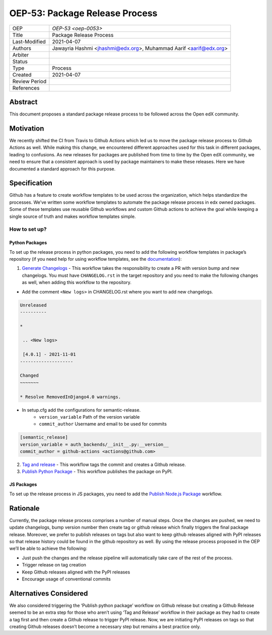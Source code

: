 ===============================
OEP-53: Package Release Process
===============================

+---------------+--------------------------------------------------------------+
| OEP           | `OEP-53 <oep-0053>`                                          |
+---------------+--------------------------------------------------------------+
| Title         | Package Release Process                                      |
+---------------+--------------------------------------------------------------+
| Last-Modified | 2021-04-07                                                   |
+---------------+--------------------------------------------------------------+
| Authors       | Jawayria Hashmi <jhashmi@edx.org>,                           |
|               | Muhammad Aarif <aarif@edx.org>                               |
+---------------+--------------------------------------------------------------+
| Arbiter       |                                                              |
+---------------+--------------------------------------------------------------+
| Status        |                                                              |
+---------------+--------------------------------------------------------------+
| Type          | Process                                                      |
+---------------+--------------------------------------------------------------+
| Created       | 2021-04-07                                                   |
+---------------+--------------------------------------------------------------+
| Review Period |                                                              |
+---------------+--------------------------------------------------------------+
| References    |                                                              |
+---------------+--------------------------------------------------------------+

Abstract
========

This document proposes a standard package release process to be followed across the Open edX community.

Motivation
==========

We recently shifted the CI from Travis to Github Actions which led us to move the package release process to Github Actions as well. While making this change, we encountered different approaches used for this task in different packages, leading to confusions. As new releases for packages are published from time to time by the Open edX community, we need to ensure that a consistent approach is used by package maintainers to make these releases. Here we have documented a standard approach for this purpose.

Specification
=============

Github has a feature to create workflow templates to be used across the organization, which helps standardize the processes. We’ve written some workflow templates to automate the package release process in edx owned packages. Some of these templates use reusable Github workflows and custom Github actions to achieve the goal while keeping a single source of truth and makes workflow templates simple.

How to set up?
--------------

Python Packages
~~~~~~~~~~~~~~~

To set up the release process in python packages, you need to add the following workflow templates in package’s repository (if you need help for using workflow templates, see the `documentation`_):

1. `Generate Changelogs`_ - This workflow takes the responsibility to create a PR with version bump and new changelogs. You must have ``CHANGELOG.rst`` in the target repository and you need to make the following changes as well, when adding this workflow to the repository.

* Add the comment ``<New logs>`` in CHANGELOG.rst where you want to add new changelogs.

.. code-block::

    Unreleased
    ----------

    *

     .. <New logs>

     [4.0.1] - 2021-11-01
    --------------------

    Changed
    ~~~~~~~

    * Resolve RemovedInDjango4.0 warnings.


* In setup.cfg add the configurations for semantic-release.
    - ``version_variable``  Path of the version variable
    - ``commit_author``     Username and email to be used for commits

.. code-block::

    [semantic_release]
    version_variable = auth_backends/__init__.py:__version__
    commit_author = github-actions <actions@github.com>

2. `Tag and release`_  - This workflow tags the commit and creates a Github release.

3. `Publish Python Package`_  - This workflow publishes the package on PyPI.

JS Packages
~~~~~~~~~~~

To set up the release process in JS packages, you need to add the `Publish Node.js Package`_ workflow.

Rationale
=========

Currently, the package release process comprises a number of manual steps. Once the changes are pushed, we need to update changelogs, bump version number then create tag or github release which finally triggers the final package release. Moreover, we prefer to publish releases on tags but also want to keep github releases aligned with PyPI releases so that release history could be found in the github repository as well.
By using the release process proposed in the OEP we’ll be able to achieve the following:

* Just push the changes and the release pipeline will automatically take care of the rest of the process.
* Trigger release on tag creation
* Keep Github releases aligned with the PyPI releases
* Encourage usage of conventional commits


Alternatives Considered
=======================

We also considered triggering the ‘Publish python package’ workflow on Github release but creating a Github Release seemed to be an extra step for those who aren’t using ‘Tag and Release’ workflow in their package as they had to create a tag first and then create a Github release to trigger PyPI release. Now, we are initiating PyPI releases on tags so that creating Github releases doesn’t become a necessary step but remains a best practice only.


.. _documentation: https://docs.github.com/en/actions/learn-github-actions/using-workflow-templates
.. _Generate Changelogs: https://github.com/edx/.github/blob/5ac1c8f213d2d29c944de3751132ce937c1f3ddc/workflow-templates/changelogs.yml
.. _Publish Node.js Package: https://github.com/edx/.github/blob/master/workflow-templates/npm-publish.yml
.. _Publish Python Package: https://github.com/edx/.github/blob/master/workflow-templates/pypi-publish.yml
.. _Tag and release: https://github.com/edx/.github/blob/5ac1c8f213d2d29c944de3751132ce937c1f3ddc/workflow-templates/tag-version.yml